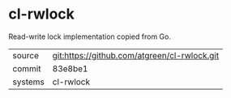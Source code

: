 * cl-rwlock

Read-write lock implementation copied from Go.

|---------+----------------------------------------------|
| source  | git:https://github.com/atgreen/cl-rwlock.git |
| commit  | 83e8be1                                      |
| systems | cl-rwlock                                    |
|---------+----------------------------------------------|
